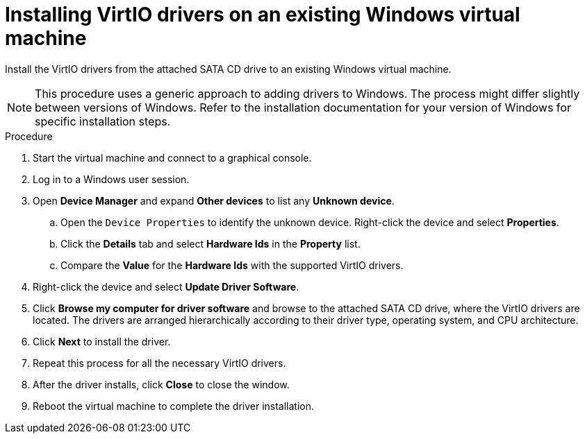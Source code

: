 // Module included in the following assemblies:
//
// * virt/virtual_machines/virt-installing-qemu-guest-agent.adoc
// * virt/virtual_machines/virt-installing-virtio-drivers-on-existing-windows-vm.adoc

:_content-type: PROCEDURE
[id="virt-installing-virtio-drivers-existing-windows_{context}"]
= Installing VirtIO drivers on an existing Windows virtual machine

Install the VirtIO drivers from the attached SATA CD drive to an
existing Windows virtual machine.

[NOTE]
====
This procedure uses a generic approach to adding drivers to Windows.
The process might differ slightly between versions of Windows.
Refer to the installation documentation for your version of Windows
for specific installation steps.
====

.Procedure

. Start the virtual machine and connect to a graphical console.
. Log in to a Windows user session.
. Open *Device Manager* and expand *Other devices* to list any *Unknown device*.
.. Open the `Device Properties` to identify the unknown device.
Right-click the device and select *Properties*.
.. Click the *Details* tab and select *Hardware Ids* in the *Property* list.
.. Compare the *Value* for the *Hardware Ids* with the supported VirtIO drivers.
. Right-click the device and select *Update Driver Software*.
. Click *Browse my computer for driver software* and browse to the attached
SATA CD drive, where the VirtIO drivers are located. The drivers are arranged
hierarchically according to their driver type, operating system,
and CPU architecture.
. Click *Next* to install the driver.
. Repeat this process for all the necessary VirtIO drivers.
. After the driver installs, click *Close* to close the window.
. Reboot the virtual machine to complete the driver installation.
